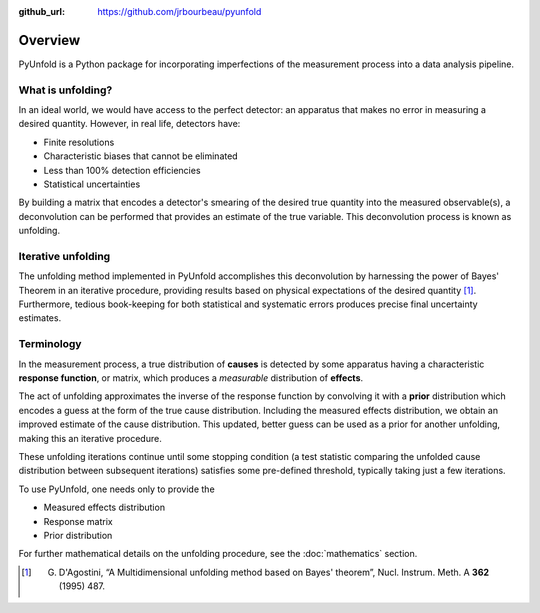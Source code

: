 .. _overview:

:github_url: https://github.com/jrbourbeau/pyunfold

********
Overview
********


PyUnfold is a Python package for incorporating imperfections
of the measurement process into a data analysis pipeline.


------------------
What is unfolding?
------------------

In an ideal world, we would have access to the perfect detector:
an apparatus that makes no error in measuring a desired quantity.
However, in real life, detectors have:

- Finite resolutions
- Characteristic biases that cannot be eliminated
- Less than 100% detection efficiencies
- Statistical uncertainties

By building a matrix that encodes a detector's smearing of the desired true quantity
into the measured observable(s), a deconvolution can be performed that provides
an estimate of the true variable. This deconvolution process is known as unfolding.


-------------------
Iterative unfolding
-------------------

The unfolding method implemented in PyUnfold accomplishes this deconvolution
by harnessing the power of Bayes' Theorem in an iterative procedure, providing results
based on physical expectations of the desired quantity [1]_.
Furthermore, tedious book-keeping for both statistical and systematic errors
produces precise final uncertainty estimates.


-----------
Terminology
-----------

In the measurement process, a true distribution of **causes** is detected by some
apparatus having a characteristic **response function**, or matrix, which produces a
*measurable* distribution of **effects**.

The act of unfolding approximates the inverse of the response function by convolving it with
a **prior** distribution which encodes a guess at the form of the true cause distribution.
Including the measured effects distribution, we obtain an improved estimate of the cause
distribution. This updated, better guess can be used as a prior for another unfolding,
making this an iterative procedure.

These unfolding iterations continue until some stopping condition (a test statistic
comparing the unfolded cause distribution between subsequent iterations) satisfies some
pre-defined threshold, typically taking just a few iterations.

To use PyUnfold, one needs only to provide the

- Measured effects distribution
- Response matrix
- Prior distribution

For further mathematical details on the unfolding procedure, see the :doc:`mathematics` section.

.. [1] G. D'Agostini, “A Multidimensional unfolding method based on Bayes' theorem”, Nucl. Instrum. Meth. A **362** (1995) 487.

